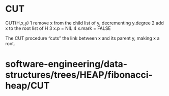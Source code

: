 * CUT

CUT(H,x,y) 1 remove x from the child list of y, decrementing y.degree 2
add x to the root list of H 3 x.p = NIL 4 x.mark = FALSE

The CUT procedure “cuts” the link between x and its parent y, making x a
root.

* software-engineering/data-structures/trees/HEAP/fibonacci-heap/CUT
